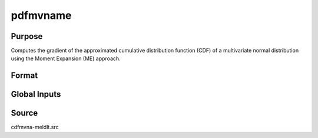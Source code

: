pdfmvname
==============================================

Purpose
----------------

Computes the gradient of the approximated cumulative distribution function (CDF) of a multivariate normal distribution using the Moment Expansion (ME) approach.

Format
----------------
.. function:: { w, gC, gcor } = pdfmvnaME(a, rr, s)

    :param a: Abscissae values.
    :type a: 1xK matrix

    :param rr: Correlation matrix.
    :type rr: KxK matrix

    :param s: Seed value for random ordering of abscissae when `_optimal = 2`.
    :type s: Scalar

    :return w: Computed probability `Pr(X < a | rr)`.
    :rtype w: 1x1 scalar

    :return gC: Gradients with respect to abscissae.
    :rtype gC: Kx1 matrix

    :return gcor: Gradients with respect to correlation parameters, arranged as the upper diagonal.
    :rtype gcor: ((K-1) * K / 2) x 1 matrix

Global Inputs
-------------

.. data:: _optimal

    Controls the ordering of the abscissae.

    .. list-table::
        :widths: auto

        * - [0]
          - uses a simple ascending order of abscissae.
        * - [1]
          - orders values so that outermost integral variables have the smallest expected values.
        * - [2]
          - applies a random ordering of abscissae.
        * - [3]
          -  retains the original order.

Source
----------------

cdfmvna-meldlt.src
